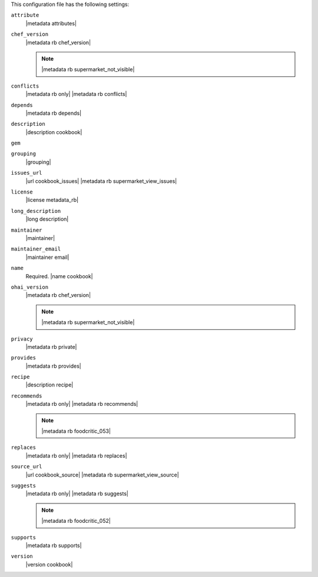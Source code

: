 .. The contents of this file may be included in multiple topics (using the includes directive).
.. The contents of this file should be modified in a way that preserves its ability to appear in multiple topics.


This configuration file has the following settings:

``attribute``
   |metadata attributes|

   .. include:: ../../includes_cookbooks_metadata/includes_cookbooks_metadata_settting_attribute.rst

``chef_version``
   |metadata rb chef_version|

   .. include:: ../../includes_config/includes_config_rb_metadata_settings_example_chef_version.rst

   .. note:: |metadata rb supermarket_not_visible|

``conflicts``
   |metadata rb only| |metadata rb conflicts| 

   .. include:: ../../includes_cookbooks_metadata/includes_cookbooks_metadata_settting_conflicts.rst

``depends``
   |metadata rb depends|

   .. include:: ../../includes_cookbooks_metadata/includes_cookbooks_metadata_settting_depends.rst

``description``
   |description cookbook|

   .. include:: ../../includes_cookbooks_metadata/includes_cookbooks_metadata_settting_description.rst

``gem``
   .. include:: ../../includes_config/includes_config_rb_metadata_settings_gem.rst

``grouping``
   |grouping|

   .. include:: ../../includes_cookbooks_metadata/includes_cookbooks_metadata_settting_grouping.rst

``issues_url``
   |url cookbook_issues| |metadata rb supermarket_view_issues|

   .. include:: ../../includes_cookbooks_metadata/includes_cookbooks_metadata_settting_issues_url.rst

``license``
   |license metadata_rb|

   .. include:: ../../includes_cookbooks_metadata/includes_cookbooks_metadata_settting_license.rst

``long_description``
   |long description| 

   .. include:: ../../includes_cookbooks_metadata/includes_cookbooks_metadata_settting_long_description.rst

``maintainer``
   |maintainer|

   .. include:: ../../includes_cookbooks_metadata/includes_cookbooks_metadata_settting_maintainer.rst

``maintainer_email``
   |maintainer email|

   .. include:: ../../includes_cookbooks_metadata/includes_cookbooks_metadata_settting_maintainer_email.rst

``name``
   Required. |name cookbook|

   .. include:: ../../includes_cookbooks_metadata/includes_cookbooks_metadata_settting_name.rst

``ohai_version``
   |metadata rb chef_version|

   .. include:: ../../includes_config/includes_config_rb_metadata_settings_example_ohai_version.rst

   .. note:: |metadata rb supermarket_not_visible|

``privacy``
   |metadata rb private|

``provides``
   |metadata rb provides|

   .. include:: ../../includes_cookbooks_metadata/includes_cookbooks_metadata_settting_provides.rst

``recipe``
   |description recipe|

   .. include:: ../../includes_cookbooks_metadata/includes_cookbooks_metadata_settting_recipe.rst

``recommends``
   |metadata rb only| |metadata rb recommends|

   .. note:: |metadata rb foodcritic_053|

   .. include:: ../../includes_cookbooks_metadata/includes_cookbooks_metadata_settting_recommends.rst

``replaces``
   |metadata rb only| |metadata rb replaces|

   .. include:: ../../includes_cookbooks_metadata/includes_cookbooks_metadata_settting_replaces.rst

``source_url``
   |url cookbook_source| |metadata rb supermarket_view_source|

   .. include:: ../../includes_cookbooks_metadata/includes_cookbooks_metadata_settting_source_url.rst

``suggests``
   |metadata rb only| |metadata rb suggests|

   .. note:: |metadata rb foodcritic_052|

   .. include:: ../../includes_cookbooks_metadata/includes_cookbooks_metadata_settting_suggests.rst

``supports``
   |metadata rb supports|

   .. include:: ../../includes_cookbooks_metadata/includes_cookbooks_metadata_settting_supports.rst

``version``
   |version cookbook|

   .. include:: ../../includes_cookbooks_metadata/includes_cookbooks_metadata_settting_version.rst